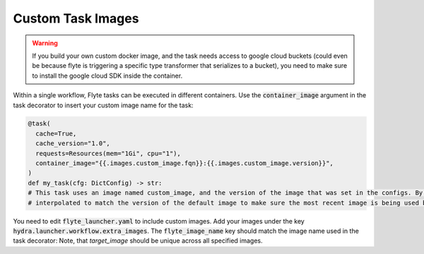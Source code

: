 
Custom Task Images
=================================

.. warning::
    If you build your own custom docker image, and the task needs access to google cloud buckets (could even be because flyte is triggering a specific type transformer that serializes to a bucket),
    you need to make sure to install the google cloud SDK inside the container.

Within a single workflow, Flyte tasks can be executed in different containers. Use the :code:`container_image` argument in the task decorator to insert your custom image name for the task:

.. code-block:: python
    
    @task(
      cache=True,
      cache_version="1.0",
      requests=Resources(mem="1Gi", cpu="1"),
      container_image="{{.images.custom_image.fqn}}:{{.images.custom_image.version}}",
    )
    def my_task(cfg: DictConfig) -> str:
    # This task uses an image named custom_image, and the version of the image that was set in the configs. By default this is
    # interpolated to match the version of the default image to make sure the most recent image is being used by the task.
   
You need to edit :code:`flyte_launcher.yaml` to include custom images. Add your images under the key :code:`hydra.launcher.workflow.extra_images`. The :code:`flyte_image_name` key should match the image name used in the task decorator:
Note, that `target_image` should be unique across all specified images.

.. code-block:: yaml
    :caption: flyte_launcher.yaml
    :emphasize-lines: 10, 12, 13, 14, 15, 17

    defaults:
      - /scaffold/flyte_launcher/FlyteWorkflowConfig@hydra.launcher.workflow

    hydra:
      mode: MULTIRUN # enables execution with flyte launcher, which not possible with a single run
      launcher:
        execution_environment: remote
        workflow:
          default_image:
            base_image: pytorch/pytorch  # Provide a base image with installed dependencies
            base_image_version: 2.3.1-cuda11.8-cudnn8-runtime
            base_image_version: latest
            target_image: <url>/<your workflow name>  # Where the workflow image created by provided Dockerfile gets pushed to. Flyte pods use this image as runtime environment.
            dockerfile_path: infrastructure/docker/Dockerfile.flyte
            docker_context: . # Relative to project root, i.e. where your "setup.py" is.
            flyte_image_name: default
          extra_images:
            - base_image: <url>/flyte # Your flyte image
              base_image_version: latest
              target_image: <url>/<your workflow name>-custom_image # Should be different from default image
              dockerfile_path: infrastructure/docker/Dockerfile.flyte.custom_image
              docker_context: . # Relative to project root, i.e. where your "setup.py" is.
              flyte_image_name: custom_image
          project: default
          domain: development
